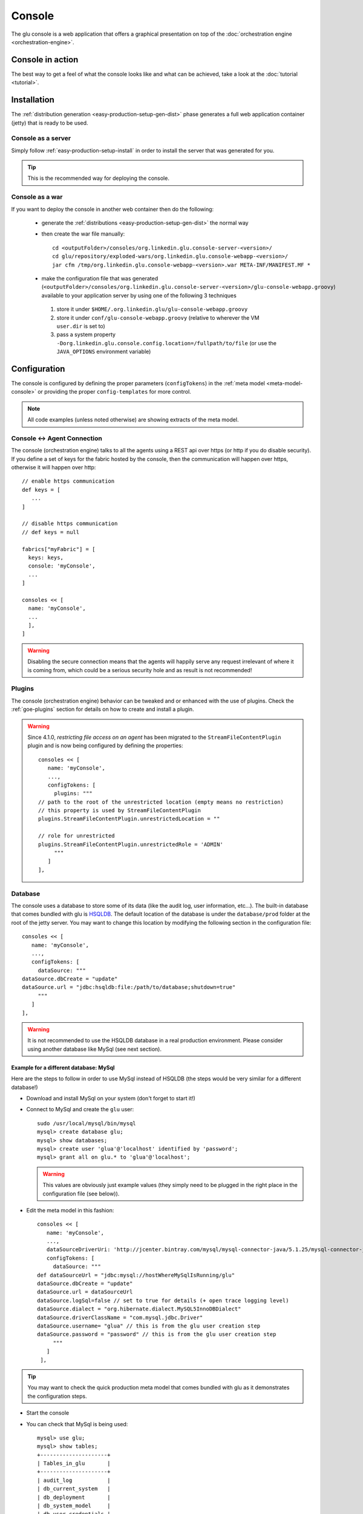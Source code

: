 .. Copyright (c) 2011-2013 Yan Pujante

   Licensed under the Apache License, Version 2.0 (the "License"); you may not
   use this file except in compliance with the License. You may obtain a copy of
   the License at

   http://www.apache.org/licenses/LICENSE-2.0

   Unless required by applicable law or agreed to in writing, software
   distributed under the License is distributed on an "AS IS" BASIS, WITHOUT
   WARRANTIES OR CONDITIONS OF ANY KIND, either express or implied. See the
   License for the specific language governing permissions and limitations under
   the License.

.. |console-logo| image:: /images/console-logo-86.png
   :alt: console logo
   :class: header-logo

|console-logo| Console
======================
The glu console is a web application that offers a graphical presentation on top of the :doc:`orchestration engine <orchestration-engine>`.

Console in action
-----------------
The best way to get a feel of what the console looks like and what can be achieved, take a look at the :doc:`tutorial <tutorial>`.

Installation
------------
The :ref:`distribution generation <easy-production-setup-gen-dist>` phase generates a full web application container (jetty) that is ready to be used.

.. _console-as-a-server:

Console as a server
^^^^^^^^^^^^^^^^^^^
Simply follow :ref:`easy-production-setup-install` in order to install the server that was generated for you.

.. tip::
   This is the recommended way for deploying the console.

.. _console-as-a-war:

Console as a war
^^^^^^^^^^^^^^^^
If you want to deploy the console in another web container then do the following:

 * generate the :ref:`distributions <easy-production-setup-gen-dist>` the normal way
 * then create the war file manually::

    cd <outputFolder>/consoles/org.linkedin.glu.console-server-<version>/
    cd glu/repository/exploded-wars/org.linkedin.glu.console-webapp-<version>/
    jar cfm /tmp/org.linkedin.glu.console-webapp-<version>.war META-INF/MANIFEST.MF *

 * make the configuration file that was generated (``<outputFolder>/consoles/org.linkedin.glu.console-server-<version>/glu-console-webapp.groovy``) available to your application server by using one of the following 3 techniques

  1. store it under ``$HOME/.org.linkedin.glu/glu-console-webapp.groovy``
  2. store it under ``conf/glu-console-webapp.groovy`` (relative to wherever the VM ``user.dir`` is set to)
  3. pass a system property ``-Dorg.linkedin.glu.console.config.location=/fullpath/to/file`` (or use the ``JAVA_OPTIONS`` environment variable)

.. _console-configuration:

Configuration
-------------

The console is configured by defining the proper parameters (``configTokens``) in the :ref:`meta model <meta-model-console>` or providing the proper ``config-templates`` for more control.

.. note::
   All code examples (unless noted otherwise) are showing extracts of the meta model.

Console <-> Agent Connection
^^^^^^^^^^^^^^^^^^^^^^^^^^^^

The console (orchestration engine) talks to all the agents using a REST api over https (or http if you do disable security). If you define a set of keys for the fabric hosted by the console, then the communication will happen over https, otherwise it will happen over http::

  // enable https communication
  def keys = [ 
     ...
  ]

  // disable https communication
  // def keys = null 

  fabrics["myFabric"] = [
    keys: keys,
    console: 'myConsole',
    ...
  ]

  consoles << [
    name: 'myConsole',
    ...
    ],
  ]

.. warning:: 
   Disabling the secure connection means that the agents will happily serve any request irrelevant of where it is coming from, which could be a serious security hole and as result is not recommended!

Plugins
^^^^^^^

The console (orchestration engine) behavior can be tweaked and or enhanced with the use of plugins. Check the :ref:`goe-plugins` section for details on how to create and install a plugin. 

.. warning:: 
   Since 4.1.0, *restricting file access on an agent* has been migrated to the ``StreamFileContentPlugin`` plugin and is now being configured by defining the properties::

     consoles << [
        name: 'myConsole',
        ...,
        configTokens: [
          plugins: """
     // path to the root of the unrestricted location (empty means no restriction)
     // this property is used by StreamFileContentPlugin
     plugins.StreamFileContentPlugin.unrestrictedLocation = ""

     // role for unrestricted
     plugins.StreamFileContentPlugin.unrestrictedRole = 'ADMIN'
          """
        ]
     ],


.. _console-configuration-database:

Database
^^^^^^^^

The console uses a database to store some of its data (like the audit log, user information, etc...). The built-in database that comes bundled with glu is `HSQLDB <http://hsqldb.org/>`_. The default location of the database is under the ``database/prod`` folder at the root of the jetty server. You may want to change this location by modifying the following section in the configuration file::

   consoles << [
      name: 'myConsole',
      ...,
      configTokens: [
        dataSource: """
   dataSource.dbCreate = "update"
   dataSource.url = "jdbc:hsqldb:file:/path/to/database;shutdown=true"
        """
      ]
   ],

.. warning::
   It is not recommended to use the HSQLDB database in a real production environment. Please consider using another database like MySql (see next section).

.. _console-configuration-database-mysql:

Example for a different database: MySql
"""""""""""""""""""""""""""""""""""""""

Here are the steps to follow in order to use MySql instead of HSQLDB (the steps would be very similar for a different database!)

* Download and install MySql on your system (don't forget to start it!)

* Connect to MySql and create the ``glu`` user::

    sudo /usr/local/mysql/bin/mysql
    mysql> create database glu;
    mysql> show databases;
    mysql> create user 'glua'@'localhost' identified by 'password';
    mysql> grant all on glu.* to 'glua'@'localhost';

  .. warning:: This values are obviously just example values (they simply need to be plugged in the right place in the configuration file (see below)).

* Edit the meta model in this fashion::

   consoles << [
      name: 'myConsole',
      ...,
      dataSourceDriverUri: 'http://jcenter.bintray.com/mysql/mysql-connector-java/5.1.25/mysql-connector-java-5.1.25.jar',
      configTokens: [
        dataSource: """
   def dataSourceUrl = "jdbc:mysql://hostWhereMySqlIsRunning/glu"
   dataSource.dbCreate = "update"
   dataSource.url = dataSourceUrl
   dataSource.logSql=false // set to true for details (+ open trace logging level)
   dataSource.dialect = "org.hibernate.dialect.MySQL5InnoDBDialect"
   dataSource.driverClassName = "com.mysql.jdbc.Driver"
   dataSource.username= "glua" // this is from the glu user creation step
   dataSource.password = "password" // this is from the glu user creation step
        """
      ]
    ],

.. tip::
   You may want to check the quick production meta model that comes bundled with glu as it demonstrates the configuration steps.

* Start the console

* You can check that MySql is being used::

    mysql> use glu;
    mysql> show tables;
    +---------------------+
    | Tables_in_glu       |
    +---------------------+
    | audit_log           |
    | db_current_system   |
    | db_deployment       |
    | db_system_model     |
    | db_user_credentials |
    | fabric              |
    | role                |
    | user                |
    | user_permissions    |
    | user_role           |
    +---------------------+

.. note:: If you are experiencing the following issue with 
          MySql::

            2012/04/25 10:08:30.344 ERROR [JDBCExceptionReporter] The last packet successfully received 
            from the server was 73,329,213 milliseconds ago. The last packet sent successfully to the 
            server was 73,329,214 milliseconds ago. is longer than the server configured value of 
            'wait_timeout'. You should consider either expiring and/or testing connection validity 
            before use in your application, increasing the server configured values for client 
            timeouts, or using the Connector/J connection property 'autoReconnect=true' to avoid 
            this problem

          it has been `reported <https://github.com/pongasoft/glu/issues/141>`_ that in order to fix the issue, you can add the following configuration properties
          file::

            dataSource.properties.validationQuery = "SELECT 1"
            dataSource.properties.testWhileIdle = false
            dataSource.properties.timeBetweenEvictionRunsMillis = 1800000
            dataSource.properties.minEvictableIdleTimeMillis = 1800000
            dataSource.properties.numTestsPerEvictionRun = 3
            dataSource.properties.testOnBorrow = true
            dataSource.properties.testOnReturn = false

.. _console-configuration-database-other:

Other databases: Oracle, PostgresSQL
""""""""""""""""""""""""""""""""""""

Some databases (like Oracle and PostgresSQL) do not allow to have a table named ``USER``. In order to use one of this database, you need to add the following property to the glu configuration file (``console-server/conf/glu-console-webapp.groovy``)::

   consoles << [
      name: 'myConsole',
      ...,
      configTokens: [
        dataSource: """
   ... // dataSource configuration goes here
   console.datasource.table.user.mapping = "db_user"
        """
      ]
   ],

Logging
^^^^^^^

The log4j section allows you to configure where and how the console logs its output. It is a DSL and you can view more details on how to configure it directly on the `grails web site <http://grails.org/doc/1.3.x/guide/3.%20Configuration.html#3.1.2%20Logging>`_. If you want to provide your own log4j configuration simply edit the following section::

   consoles << [
      name: 'myConsole',
      ...,
      configTokens: [
        log4j: """
   {
      appenders {
       file name:'file',
       file:'logs/console.log',
       layout:pattern(conversionPattern: '%d{yyyy/MM/dd HH:mm:ss.SSS} %p [%c{1}] %m%n')
      }
    ... etc ...
   }
        """
      ]
   ],

.. note:: This has nothing to do with the audit log!

.. _console-configuration-ldap:

LDAP
^^^^

You can configure LDAP for handling user management in the console. See :ref:`console-user-management` for details. Here is the relevant section in the configuration file::

   consoles << [
      name: 'myConsole',
      ...,
      configTokens: [
        ldap: """
   ldap.server.url="ldaps://ldap.acme.com:3269"
   ldap.search.base="dc=acme,dc=com"
   ldap.search.user="cn=glu,ou=glu,dc=acme,dc=com"
   ldap.search.pass="helloworld"
   ldap.username.attribute="sAMAccountName"
        """
      ]
   ],

.. _console-configuration-security-levels:

Security Levels
^^^^^^^^^^^^^^^

You can define your own security level (`USER`, `RELEASE` or `ADMIN`) per URL by defining a property like this::

  console.security.roles.'<path>' = '<role>'

You can define your own security level (`USER`, `RELEASE` or `ADMIN`) per REST call by defining a property like this::

  console.security.roles.'<method>:<path>' = '<role>'

Here are some examples::

   consoles << [
      name: 'myConsole',
      ...,
      configTokens: [
        security: """
   // a URL for the web interface
   console.security.roles.'/model/load' = 'USER'

   // a REST call
   console.security.roles.'POST:/rest/v1/$fabric/model/static' = 'RELEASE'
        """
      ]
   ],

.. note:: You can check the `Config <https://github.com/pongasoft/glu/blob/master/console/org.linkedin.glu.console-webapp/grails-app/conf/Config.groovy>`_ file for an exhaustive list of all the URLs and REST calls.

.. tip:: 
   If you have more than one entry to change, you can use a simpler notation::

     consoles << [
        name: 'myConsole',
        ...,
        configTokens: [
          security: """
     console.security.roles.putAll([
       '/agents/kill/$id/$pid': 'ADMIN',
       '/plan/execute/$id': 'ADMIN',
       '/plan/filter/$id': 'ADMIN'
     ])
          """
        ]
     ],

.. tip:: You can customize or bypass entirely the way glu handles security by implemeting your own :ref:`plugin <goe-plugins>`

Tuning
^^^^^^

Deployments auto-archive
""""""""""""""""""""""""

The plans page displays the list of deployments that have happened recently. Since 3.3.0, items in this list are automatically archived after 30 minutes. You can tune this property or simply disable automatic archiving by adding the following property::

   consoles << [
      name: 'myConsole',
      ...,
      configTokens: [
        tuning: """
   // set it to "0" if you want to disable auto archiving entirely
   console.deploymentService.autoArchiveTimeout = "30m"
        """
      ]
   ],


Limiting the number of parallel steps
"""""""""""""""""""""""""""""""""""""

When running deployments in parallel, there is, by default, no limitation on how many steps can be executed at the same time. Depending on the size of your system, this may put a lot of stress on your infrastructure (like the network, binary repositories, etc...). In order to limit how many steps can run in parallel, you set it this way::

   consoles << [
      name: 'myConsole',
      ...,
      configTokens: [
        tuning: """
   // The following property limits how many (leaf) steps get executed in parallel during a deployment
   // By default (undefined), it is unlimited
   console.deploymentService.deployer.planExecutor.leafExecutorService.fixedThreadPoolSize = 500
        """
      ]
   ],

Plan
^^^^

Skipping missing agents
"""""""""""""""""""""""

By default, a missing agent generates a noop entry in the plan, or in other words it is skipped when the plan runs. If you want to change this behavior and generate an entry (which will fail on execution), then change the following property to ``false``::

   consoles << [
      name: 'myConsole',
      ...,
      configTokens: [
        misc: """
   // set to false if you want missing agents to not be skipped anymore in plan computation
   console.plannerService.planner.skipMissingAgents = true
        """
      ]
   ],


UI configuration
^^^^^^^^^^^^^^^^

The UI is configured in the ``console.defaults`` section of the configuration file. It is a simple map::

  console.defaults = 
  [
    ... configuration goes here ...
  ]

You can either provide your entire ``console.defaults`` section::

   consoles << [
      name: 'myConsole',
      ...,
      configTokens: [
        'console.defaults': """
   [
     ... configuration goes here ...
   ]
        """
      ]
   ],


or simply override specific values::

   consoles << [
      name: 'myConsole',
      ...,
      configTokens: [
        'console.defaults.override': """
   console.defaults.customCss = ...
   console.defaults.dashboardAgentLinksToAgent = true
   ...
        """
      ]
   ],

.. note::
   The following sections will simply call out the specific entries within the ``console.defaults`` map, but you can use either method to change them.

.. _console-configuration-custom-css:

Custom Css
""""""""""

If you want to customize the look and feel of the console and override or tweak any css value, you can provide your own custom css. Possible values are ``null`` (or simply non existent), ``String`` or ``URI``::

      // no custom css
      customCss: null

      // as a String (using groovy """ notation makes it convenient)
      customCss: """
        .OK {
          background: green;
        }
      """

      // as a URI (for security reasons should be local!)
      customCss: new URI("/glu/repository/css/custom.css")

.. tip::
   Since 5.1.0 there is also another way to entirely change the css files. Check the :ref:`console-further-customizations` section.

Default Dashboard
"""""""""""""""""
See the :ref:`section <console-default-dashboard>` on how to configure the ``dashboard`` section of the configuration file.

Tags
""""

You can specify the colors of each tag (foreground and background)::

    tags:
    [
      '__default__': [background: '#005a87', color: '#ffffff'],
      'webapp': [background: '#ec7000', color: '#fff0e1'],
      'frontend': [background: '#006633', color: '#f1f5ec'],
      'backend': [background: '#5229a3', color: '#e0d5f9'],
    ],

.. note:: the ``__default__`` entry is optional and specify the color of the tags that are not specifically defined

.. note:: the color value (ex: ``#005a87``) ends up being used in css so you can use whatever is legal in css (ex: ``red``)

Model
"""""

The model page displays a summary and the columns are configurable in the following section::

      model:
      [
         agent: [name: 'agent'],
        'tags.webapp': [name: 'webapp'],
         'metadata.container.name': [name: 'container'],
         'metadata.product': [name: 'product'],
         'metadata.version': [name: 'version'],
         'metadata.cluster': [name: 'cluster']
      ]

This configuration results in the following output:

.. image:: /images/configuration-system-600.png
   :align: center
   :alt: Model display configuration

``model`` is a map with the following convention:

* the key represent the :term:`dotted notation` of an entry (see: :ref:`goe-filter-syntax` for more details and examples on the dotted notation)
* the value is a map with (currently) one entry only: ``name`` which represents the (display) name of the column

.. note:: Since 3.3.0, it takes effect only when showing a single model: for performance reasons the page which shows the list of models no longer fetches the model and as such cannot display this information

.. _console-configuration-non-editable-model:

Non Editable Model
""""""""""""""""""

You can enable or disable the fact that a system model is editable or not by changing the following property::

     disableModelUpdate: false,

By default, the model is editable which means that there is a ``Save Changes`` button and the text area containing the body is editable. Changing this value to ``true`` removes the button and makes the text area non editable anymore.

.. note:: Even if the model is not editable, it is always possible to *load* a new one by going to the ``Model`` tab. The idea behind this feature is to enforce the fact that the model should be properly versioned outside of glu and changing it should go through a proper flow that is beyond the scope of glu.

Shortcut Filters
""""""""""""""""

This entry allows you to define a dropdown that will be populated based on the model metadata in order to quickly set a filter. In the screenshot below, clicking on ``'product2:2.0.0'`` in the dropdown is equivalent to removing the current filter on ``product1`` and adding a new one for ``product2`` simplifying going back and forth between globally used concepts (like teams or product lines or zones, etc...)::

      shortcutFilters:
      [
          [
              name: 'product',
              source: 'metadata.product',
              header: ['version']
          ]
      ]

This configuration results in the following output:

.. image:: /images/shortcut-filters.png
   :align: center
   :alt: Shortcut filters

The format of this entry is an array of maps (so you can have more than one!) where each map consists of:

* a ``name`` entry which will be displayed in the dropdown when no filter entry is selected ``All [<name>]``
* a ``source`` which represents a :term:`dotted notation` of which data to use in the model. The data in the model should have the following structure:

  * the key is the value of the filter
  * the value is another map with the following convention:

    * ``name`` is the display name of the value (in this example they are the same!)
    * other entries that are used in the ``header`` section (see below)

* a ``header`` entry which is an array for extra information referring to entries in the metadata (see above)

Example of model which produces the previous screen::

  "metadata": {
    "product": { <================ value as defined in the model section (name: 'product')
      "product1": { <============= first entry (value for the filter!)
        "name": "product1", <===== display name of the value
        "version": "1.0.0"  <===== extra info as defined in the model section (header: ['version'])
      },
      "product2": { <============= second entry (value for the filter!)
        "name": "product2", <===== display name of the value
        "version": "2.0.0"  <===== extra info as defined in the model section (header: ['version'])
      }
    }
  }

Header
""""""

This entry allows you to add more information to the header in the console::

      header:
      [
          metadata: ['drMode']
      ]

This entry simply contains a ``metadata`` section which is an array of keys in the :term:`metadata` of the model (**not** of an entry).

Example of model::

  "metadata": {
    "product": {...},
    "drMode": "primary"
 }

The previous model and ``header`` configuration produce the following output:

.. image:: /images/configuration-header.png
   :align: center
   :alt: Header configuration

.. tip:: Since every fabric has its own model, hence its own ``metadata`` section, this feature is a convenient way to display fabric specific information. In this example we can display which fabric represents the primary data center versus which one represents the secondary data center.

Dashboard Agent Links
"""""""""""""""""""""

By default (new since 4.0.0), a link to an agent name in the dashboard has the same effect as all other links on the dashboard: it adds a filter. In this case it filters the model to see only the entries on this specific agent. The top level ``'Agents'`` tab allows you to navigate to the agent view. If you want to turn this off (thus reverting to the behavior prior to 4.0.0) use this entry (``dashboard`` section of the configuration file)::

      dashboardAgentLinksToAgent: true

.. _console-configuration-plans:

Plans
"""""

This (optional) entry allow you to configure what gets displayed in the table when you select the ``Plans`` subtab. Example (using the custom state machine as defined in the `Defining your own state machine <glu-script-state-machine>`_ section)::

    plans: [
      [planType: "deploy"],
      [planType: "redeploy"],
      [planType: "undeploy"],
      [planType: "transition", displayName: "* -> s1", state: "s1"],
      [planType: "transition", displayName: "* -> NONE", state: "NONE"],
    ],

The *standard* plan types are: ``deploy``, ``redeploy``, ``undeploy``, ``bounce`` and ``transition`` (which requires a ``state`` attribute).

.. tip:: By using the :ref:`plugin hook <goe-plugins>` ``PlannerService_pre_computePlans`` you can add your own plan types!

.. _console-configuration-mountPointActions:

MountPoint actions
""""""""""""""""""

This (optional) entry defines the actions available for a given mountPoint on the agents page. Example (using the custom state machine as defined in the `Defining your own state machine <glu-script-state-machine>`_ section)::

    // - key is "state of the mountPoint" (meaning, if the state of the mountPoint is "<key>" then
    //   display the actions defined by the value)
    //   * The key "-" is special and is reserved for the actions to display when the state does
    //     not have an entry (in this example, everything besides running).
    //   * The key "*" is special and is reserved for the actions to display all the time.
    //
    // - value is a map defining what to do (ex: bounce, undeploy) as well as extra informations
    mountPointActions: [
      s2: [
        [planType: "transition", displayName: "s2 -> s1", state: "s1"],
        [planType: "transition", displayName: "s2 -> NONE", state: "NONE"],
      ],

      // all other states
      "-": [
        [planType: "transition", displayName: "Start", state: "s2"],
      ],

      // actions to include for all states
      "*": [
        [planType: "undeploy", displayName: "Undeploy"],
        [planType: "redeploy", displayName: "Redeploy"],
      ]
    ],

The *standard* plan types are: ``deploy``, ``redeploy``, ``undeploy``, ``bounce`` and ``transition`` (which requires a ``state`` attribute).

.. tip:: By using the :ref:`plugin hook <goe-plugins>` ``PlannerService_pre_computePlans`` you can add your own plan types!

.. _console-dashboard:

Features
""""""""

This section allows you to enable/disable certain features::

    features:
    [
      commands: true
    ],

* ``commands`` is the feature which allows you to run any kind of (unix/shell) command on an agent. You can disable this feature entirely in which case it will not be present in the UI at all.

    .. note:: This feature also has an agent side to it and it needs to be properly configured as well. Check the :ref:`agent configuration <agent-configuration>` section.

Commands
--------

If the ``commands`` feature is enabled, then you can configure what happens with the result (IO) of the command execution::

   consoles << [
      name: 'myConsole',
      ...,
      configTokens: [
        'console.defaults.override': """
   def commandsDir =
     System.properties['org.linkedin.glu.console.commands.dir'] ?: "${System.properties['user.dir']}/commands"
   
   // storage type supported right now are 'filesystem' and 'memory'
   console.commandsService.storageType = 'filesystem'
   
   // when storage is filesystem => where the commands are stored
   console.commandsService.commandExecutionIOStorage.filesystem.rootDir = commandsDir
   
   // when storage is memory => how many elements maximum to store (then start evicting...)
   console.commandsService.commandExecutionIOStorage.memory.maxNumberOfElements = 25
        """
      ]
   ],


.. note:: By default, the IO of a command is stored on the filesystem in a path structure that is like 
          this. This allows for easy maintenance!::

              .../commands/<yyyy>/<mm>/<dd>/<HH>/<z>/<commandId>/*

              Example:
              .../commands/2012/11/15/07/PST/13b0533729f-18c3a1e8-2a19-4291-a161-77155d9472ae/command.json
              .../commands/2012/11/15/07/PST/13b0533c29c-be265ce6-2d61-4502-acf8-978e18580cbe/command.json
              .../commands/2012/11/15/07/PST/13b0533f383-0f61f819-6a0f-4639-9695-8060a13799c4/command.json

Dashboard
---------

The dashboard is the main entry point of the console and is a visual representation of the :ref:`delta <goe-delta>`.

.. image:: /images/console-dashboard-600.png
   :align: center
   :alt: Console dashboard

.. _console-dashboard-customization:
 
Customization
^^^^^^^^^^^^^

Since 4.0.0, the dashboard can be customized by every user the way they see fit. Every user can also define as many `dashboards` as they want and the dropdown allows to switch between dashboard quickly.

.. image:: /images/console-dashboard-switch.png
   :align: center
   :alt: Console dashboard

The easier way to create a new dashboard is to add filters and group by columns (by clicking on a column name) and then select ``'Save as new'``. The new dashboard can then be further customized by clicking on the ``'Customize'`` subtab which shows the definition of the dashboard as a json document::

  {
    "columnsDefinition": [
      {
        "groupBy": "uniqueCountOrUniqueVal",
        "linkable": true,
        "name": "cluster",
        "orderBy": "asc",
        "source": "metadata.cluster",
        "visible": true
      },
     ... etc ...
   ],
    "customFilter": "metadata.cluster='c1'",
    "errorsOnly": false,
    "name": "c1 cluster",
    "summary": false
  }

* ``name``: the name of the dashboard (will be displayed in the dropdown)
* ``errorsOnly``: to display only rows that are in error
* ``summary``: to display a summary view when there are more than one row with the same value (based on the first column). When this value is set to ``true`` then the ``groupBy`` entry of a column definition kicks in
* ``columnsDefinition`` is an array which defines each column. The order in the array defines in which order columns will be displayed so it is easy to move columns around by simply moving them in the array. Each column is defined this way:

  * ``name``: the name of the column as it appears in the dashboard
  * ``source``: which data in the model needs to be displayed using the :term:`dotted notation` (see: :ref:`goe-filter-syntax` for more details and examples on the dotted notation)
  * ``orderBy``: how to sort the column. Possible values are: ``asc / desc / null`` (``null`` means ignore for sorting purposes)
  * ``groupBy``: how to group rows when using a ``summary`` view. Possible values are: ``uniqueVals / uniqueCount / uniqueCountOrUniqueVal / vals / count / min / max``
  * ``linkable``: whether a link to add a filter should be displayed
  * ``visible``: whether the column should be visible at all (useful mostly internally for derived values)

.. _console-default-dashboard:

Default Dashboard
^^^^^^^^^^^^^^^^^

When a user logs in the first time it is assigned a `default` dashboard. This dashboard is defined in the configuration file under the ``defaults.dashboard`` section and can be a json string or a simple groovy array of ``columnsDefinition`` as defined previously. This is the one that comes by default::

      dashboard:
      [
        [ name: "mountPoint", source: "mountPoint" ],
        [ name: "agent",      source: "agent"],
        [ name: "tags",       source: "tags",       groupBy: "uniqueVals"],
        [ name: "container",  source: "metadata.container.name"],
        [ name: "version",    source: "metadata.version"],
        [ name: "product",    source: "metadata.product"],
        [ name: "cluster",    source: "metadata.cluster"],
        [ name: "status",     source: "status" ],
        [ name: "statusInfo", source: "statusInfo", groupBy: "vals", visible: false],
        [ name: "state",      source: "state",                       visible: false]
      ]

.. _console-further-customizations:

Further customizations
----------------------
The console is distributed as an exploded war file. As a result it is possible to customize the console further like entirely replacing css files, images and javascript. To do so, you use the :ref:`glu-config-config-templates` concepts.

* 1. Create a directory structure::

       config-templates/console-server/glu/repository/exploded-wars/org.linkedin.glu.console-webapp-@consoleMetaModel.version@/

  .. note:: the ``@`` sign in the directory name is not an error. It is a replacement token that is processed during the distribution phase.

* 2. This gives you access to the root of the webapp with 3 essential folders: ``css``, ``images`` and ``js``. Simply put your :ref:`templates <glu-config-templates>` in the proper subfolder.

* 3. Run the setup tool with the ``--config-templates`` option.

For example, if you wanted to change the glu logo with your own logo::

  # create directory structure
  mkdir -p /tmp/myFolder/config-templates/console-server/glu/repository/exploded-wars/org.linkedin.glu.console-webapp-@consoleMetaModel.version@/images
  # copy your logo with the proper name
  cp <my logo>.png /tmp/myFolder/config-templates/console-server/glu/repository/exploded-wars/org.linkedin.glu.console-webapp-@consoleMetaModel.version@/images/glu_480_white.png
  # run the setup tool
  $GLU_HOME/bin/setup.sh -D -o xxxx --config-templates "<default>" --config-templates /tmp/myFolder/config-templates my-model.json.groovy

.. _console-script-log-files:

Log Files Display
-----------------

When looking at an agent (agents view page), for each entry, there may be a log section determined by the fields declared in the script:

.. image:: /images/console-script-log-files.png
   :align: center
   :alt: Script log files

In order to see an entry like this you can do the following in your script:

* declare any field which ends in ``Log`` (ex: ``serverLog``)
* declare a field called ``logsDir`` (pointing to a folder) which will display the ``more...`` link
* declare a field called ``logs`` and of type ``Map`` where each entry will point to a log file

Example of glu script::

    class GluScriptWithLogs
    {
      def logsDir
      def serverLog
      def logs = [:]

      def install = {
        logsDir = shell.toResource("${mountPoint}/logs")
        serverLog = logsDir."server.log" // using field with name ending in Log
        logs.gc = logsDir."gc.log" // using logs map
      }
    }

First bootstrap
---------------
The very first time the console is started, it will create an admin user. Log in as this user::

    username: admin
    password: admin

Then click on the ``'admin'`` tab (not the one called ``'Admin'``) and click ``'Manage your credentials'``.

.. warning:: It is strongly recommended you immediately change the admin password!

.. _console-user-management:

User management
---------------
There are 2 ways to manage users.

LDAP
^^^^
If you define an ldap section in the configuration file (see :ref:`configuration section <console-configuration-ldap>` for details), then the console will automatically allow any user who has the correct ldap credentials to login. If the user has never logged in before, a new account will be automatically created and the user will have the role ``USER`` which gives him read access mostly (and limited access to log files). This allows any user to login to the console without any administrator intervention.

Manual user management
^^^^^^^^^^^^^^^^^^^^^^
Whether you use LDAP or not you can always use this method. If you don't use LDAP then it is your only choice. On the ``Admin`` tab, you can create a new user by giving it a user name and a password. You can also assign roles to a user:

+--------------------+------------------------------------------------------------------------+
|Role                |Description                                                             |
+====================+========================================================================+
|``USER``            |mostly read access (limited access to some log files (cannot go anywhere|
|                    |on the filesystem))                                                     |
+--------------------+------------------------------------------------------------------------+
|``RELEASE``         |most of the traditional release actions (like starting and stopping     |
|                    |entries…)                                                               |
+--------------------+------------------------------------------------------------------------+
|``ADMIN``           |administrative role (create user, assign roles…)                        |
+--------------------+------------------------------------------------------------------------+
|``RESTRICTED``      |if you want to ban a user from the console                              |
+--------------------+------------------------------------------------------------------------+

.. note:: No matter what the role the user in, actions taken are logged in the audit log that can be viewed from the ``Admin`` tab.

Password management
^^^^^^^^^^^^^^^^^^^
Even if you use LDAP, a user can assign himself a console password (useful if the password needs to be stored in scripts for example).

Console tabs
^^^^^^^^^^^^
Take a look at the :doc:`tutorial <tutorial>` in order to get a feel for each tab.


